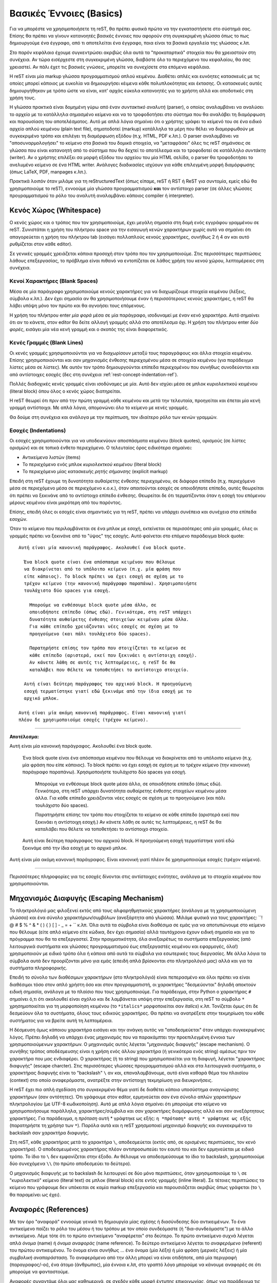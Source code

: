 .. _rst-basics-ref:

Βασικές Έννοιες (Basics)
*****************************
Για να μπορέστε να χρησιμοποιήσετε τη reST, θα πρέπει φυσικά πρώτα να την εγκαταστήσετε στο σύστημά σας. Επίσης θα πρέπει να γίνουν κατανοητές βασικές έννοιες που αφορούν στη συγκεκριμένη γλώσσα όπως το πως δημιουργούμε ένα έγγραφο, από τι αποτελείται ένα έγγραφο, ποια είναι τα βασικά εργαλεία της γλώσσας κ.λπ.

Στο παρόν κεφάλαιο έχουμε συγκεντρώσει ακριβώς όλα αυτά τα "προκαταρτικά" στοιχεία που θα χρειαστούν στη συνέχεια. Αν τώρα εισέρχεστε στη συγκεκριμένη γλώσσα, διαβάστε όλο το περιεχόμενο του κεφαλαίου, θα σας χρειαστεί. Αν πάλι έχετ τις βασικές γνώσεις, μπορείτε να συνεχίσετε στα επόμενα κεφάλαια.

Η reST είναι μία markup γλώσσα προγραμματισμού απλού κειμένου. Διαθέτει απλές και ευνόητες κατασκευές με τις οποίες μπορεί κάποιος με ευκολία να δημιουργήσει κέιμενα κάθε πολυπλοκότητας και έκτασης. Οι κατασκευές αυτές δημιουργήθηκαν με τρόπο ώστε να είναι, κατ' αρχάς εύκολα κατανοητές για το χρήστη αλλά και αποδοτικές στη χρήση τους.

Η γλώσσα πρακτικά είναι δομημένη γύρω από έναν *συντακτικό αναλυτή* (parser), ο οποίος αναλαμβάνει να αναλύσει το αρχείο με το κατάλληλα σημασμένο κείμενο και να το τροφοδοτήσει στο σύστημα που θα αναλάβει τη διαμόρφωση και παρουσίαση του αποτελέσματος. Αυτό με απλά λόγια σημαίνει ότι ο χρήστης γράφει το κείμενό του σε ένα ειδικό αρχείο απλού κειμένου (plain text file), σηματοδοτεί (markup) κατάλληλα τα μέρη που θέλει να διαμορφωθούν με συγκεκριμένο τρόπο και επιλέγει τη διαμόρφωση εξόδου (π.χ. HTML, PDF κ.λπ.). Ο parser αναλαμβάνει να "αποσυναρμολογήσει" το κείμενο στα βασικά του δομικά στοιχεία, να "μεταφράσει" όλες τις reST σημάνσεις σε γλώσσα που είναι κατανοητή από το σύστημα που θα δεχτεί το αποτέλεσμα και το τροφοδοτεί σε κατάλληλο *συντάκτη* (writer). Αν ο χρήστης επιλέξει σα μορφή εξόδου του αρχείου του μία HTML σελίδα, ο parser θα τροφοδοτήσει το ανελυμένο κείμενο σε ένα HTML writer. Ανάλογες διαδικασίες ισχύουν για κάθε επιλεγμένη μορφή διαμόρφωσης (όπως LaTeX, PDF, manpages κ.λπ.).

Πρακτικά λοιπόν όταν μιλάμε για τη reStructuredText (όπως είπαμε, reST ή RST ή ReST για συντομία, εμείς εδώ θα χρησιμοποιούμε το reST), εννοούμε μία γλώσσα προγραμματισμού **και** τον αντίστοιχο parser (σε άλλες γλώσσες προγραμματισμού το ρόλο του αναλυτή αναλαμβάνει κάποιος compiler ή interpreter).




.. _rest-concept-whitespace-ref:

Κενός Χώρος (Whitespace)
============================
Ο κενός χώρος και ο τρόπος που τον χρησιμοποιούμε, έχει μεγάλη σημασία στη δομή ενός εγγράφου γραμμένου σε reST. Συνιστάται η χρήση του πλήκτρου space για την εισαγωγή κενών χαρακτήρων χωρίς αυτό να σημαίνει ότι απαγορεύεται η χρήση του πλήκτρου tab (εισάγει πολλαπλούς κενούς χαρακτήρες, συνήθως 2 ή 4 αν και αυτό ρυθμίζεται στον κάθε editor).

Σε γενικές γραμμές χρειάζεται κάποια προσοχή στον τρόπο που τον χρησιμοποιούμε. Στις περισσότερες περιπτώσεις λάθους επεξεργασίας, το πρόβλημα είναι πιθανό να εντοπίζεται σε λάθος χρήση του κενού χώρου, λεπτομέρειες στη συνέχεια.




.. _rest-concept-blankspace-ref:

Κενοί Χαρακτήρες (Blank Spaces)
-------------------------------------
Μέσα σε μία παράγραφο χρησιμοποιούμε κενούς χαρακτήρες για να διαχωρίζουμε στοιχεία κειμένου (λέξεις, σύμβολα κ.λπ.). Δεν έχει σημασία αν θα χρησιμοποιήσουμε έναν ή περισσότερους κενούς χαρακτήρες, η reST θα λάβει υπόψη μόνο τον πρώτο και θα αγνοήσει τους επόμενους.

Η χρήση του πλήκτρου enter *μία φορά* μέσα σε μία παράγραφο, ισοδυναμεί με έναν κενό χαρακτήρα. Αυτό σημαίνει ότι αν το κάνετε, στον editor θα δείτε αλλαγή γραμμής αλλά στο αποτέλεσμα όχι. Η χρήση του πλήκτρου enter *δύο φορές*, εισάγει μία νέα κενή γραμμή και ο σκοπός της είναι διαφορετικός.




.. _rest-concept-blankline-ref:

Κενές Γραμμές (Blank Lines)
--------------------------------
Οι κενές γραμμές χρησιμοποιούνται για να διαχωρίσουν μεταξύ τους παραγράφους και άλλα στοιχεία κειμένου. Επίσης χρησιμοποιούνται και σαν μηχανισμός ένθεσης περιεχομένου μέσα σε στοιχεία κειμένου (για παράδειγμα λίστες μέσα σε λίστες). Με αυτόν τον τρόπο δημιουργούνται επίπεδα περιεχομένου που συνήθως συνοδεύονται και από αντίστοιχες εσοχές (δες στη συνέχεια :ref:`rest-concept-indentation-ref`).

Πολλές διαδοχικές κενές γραμμές είναι ισοδύναμες με μία. Αυτό δεν ισχύει μέσα σε μπλοκ κυριολεκτικού κειμένου (literal block) όπου όλος ο κενός χώρος διατηρείται.

Η reST θεωρεί ότι πριν από την πρώτη γραμμή κάθε κειμένου και μετά την τελευταία, προηγείται και έπεται μία κενή γραμμή αντίστοιχα. Με απλά λόγια, απομονώνει όλο το κείμενο με κενές γραμμές.

Θα δούμε στη συνέχεια και ανάλογα με την περίπτωση, τον ιδιαίτερο ρόλο των κενών γραμμών.




.. _rest-concept-indentation-ref:

Εσοχές (Indentations)
-------------------------
Οι εσοχές χρησιμοποιούνται για να υποδεικνύουν αποσπάσματα κειμένου (block quotes), ορισμούς (σε λίστες ορισμών) και σε τοπικά ένθετο περιεχόμενο. Ο τελευταίος όρος ειδικότερα σημαίνει:

- Αντικείμενα λιστών (items)
- Το περιεχόμενο ενός μπλοκ *κυριολεκτκού κειμένου* (literal block)
- Το περιεχόμενο μίας κατασκευής *ρητής σήμανσης* (explicit markup)

Επειδή στη reST έχουμε τη δυνατότητα αυθαίρετης ένθεσης περιεχομένου, σε διάφορα επίπεδα (π.χ. περιεχόμενο μέσα σε περιεχόμενο μέσα σε περιεχόμενο κ.ο.κ.), όταν απαιτούνται εσοχές σε οποιοδήποτε επίπεδο, αυτές θεωρείται ότι πρέπει να ξεκινάνε από το αντίστοιχο επίπεδο ένθεσης. Θεωρείται δε ότι τερματίζονται όταν η εσοχή του επόμενου μέρους κειμένου είναι μικρότερη από του παρόντος.

Επίσης, επειδή όλες οι εσοχές είναι σημαντικές για τη reST, πρέπει να υπάρχει συνέπεια και συνέχεια στα επίπεδα εσοχών.

Όταν το κείμενο που περιλαμβάνεται σε ένα μπλοκ με εσοχή, εκτείνεται σε περισσότερες από μία γραμμές, όλες οι γραμμές πρέπει να ξεκινάνε από το "ύψος" της εσοχής. Αυτό φαίνεται στο επόμενο παράδειγμα block quote::

  Αυτή είναι μία κανονική παράγραφος. Ακολουθεί ένα block quote.

    Ένα block quote είναι ένα απόσπασμα κειμένου που θέλουμε
    να διακρίνεται από το υπόλοιπο κείμενο (π.χ. μία φράση που
    είπε κάποιος). Το block πρέπει να έχει εσοχή σε σχέση με το
    τρέχον κείμενο (την κανονική παράγραφο παραπάνω). Χρησιμοποιήστε
    τουλάχιστο δύο spaces για εσοχή.

      Μπορούμε να ενθέσουμε block quote μέσα άλλο, σε
      οποιοδήποτε επίπεδο (όπως εδώ). Γενικότερα, στη reST υπάρχει
      δυνατότητα αυθαίρετης ένθεσης στοιχείων κειμένου μέσα άλλα.
      Για κάθε επίπεδο χρειάζονται νέες εσοχές σε σχέση με το
      προηγούμενο (και πάλι τουλάχιστο δύο spaces).

      Παρατηρήστε επίσης τον τρόπο που στοιχίζεται το κείμενο σε
      κάθε επίπεδο (αριστερά, εκεί που ξεκινάει η αντίστοιχη εσοχή).
      Αν κάνετε λάθη σε αυτές τις λεπτομέρειες, η reST δε θα 
      καταλάβει που θέλετε να τοποθετήσει το αντίστοιχο στοιχείο.

    Αυτή είναι δεύτερη παράγραφος του αρχικού block. Η προηγούμενη
    εσοχή τερματίστηκε γιατί εδώ ξεκινάμε από την ίδια εσοχή με το
    αρχικό μπλοκ.

  Αυτή είναι μία ακόμη κανονική παράγραφος. Είναι κανονική γιατί
  πλέον δε χρησιμοποιούμε εσοχές (τρέχον κείμενο).


-----

**Αποτέλεσμα:**

Αυτή είναι μία κανονική παράγραφος. Ακολουθεί ένα block quote.

  Ένα block quote είναι ένα απόσπασμα κειμένου που θέλουμε
  να διακρίνεται από το υπόλοιπο κείμενο (π.χ. μία φράση που
  είπε κάποιος). Το block πρέπει να έχει εσοχή σε σχέση με το
  τρέχον κείμενο (την κανονική παράγραφο παραπάνω). Χρησιμοποιήστε
  τουλάχιστο δύο spaces για εσοχή.

    Μπορούμε να ενθέσουμε block quote μέσα άλλο, σε οποιοδήποτε
    επίπεδο (όπως εδώ). Γενικότερα, στη reST υπάρχει δυνατότητα
    αυθαίρετης ένθεσης στοιχείων κειμένου μέσα άλλα. Για κάθε
    επίπεδο χρειάζονται νέες εσοχές σε σχέση με το προηγούμενο
    (και πάλι τουλάχιστο δύο spaces).

    Παρατηρήστε επίσης τον τρόπο που στοιχίζεται το κείμενο σε
    κάθε επίπεδο (αριστερά εκεί που ξεκινάει η αντίστοιχη εσοχή.)
    Αν κάνετε λάθη σε αυτές τις λεπτομέρειες, η reST δε θα 
    καταλάβει που θέλετε να τοποθετήσει το αντίστοιχο στοιχείο.

  Αυτή είναι δεύτερη παράγραφος του αρχικού block. Η προηγούμενη
  εσοχή τερματίστηκε γιατί εδώ ξεκινάμε από την ίδια εσοχή με το
  αρχικό μπλοκ.

Αυτή είναι μία ακόμη κανονική παράγραφος. Είναι κανονική γιατί
πλέον δε χρησιμοποιούμε εσοχές (τρέχον κείμενο).
    
-----

Περισσότερες πληροφορίες για τις εσοχές δίνονται στις αντίστοιχες ενότητες, ανάλογα με το στοιχείο κειμένου που χρησιμοποιούνται.




.. _rest-concept-escape-ref:

Μηχανισμός Διαφυγής (Escaping Mechanism)
==========================================
Το πληκτρολόγιό μας φιλοξενεί εκτός από τους αλφαρηθμητικούς χαρακτήρες (ανάλογα με τη χρησιμοποιούμενη γλώσσα) και ένα σύνολο χαρακτήρων/συμβόλων (ανεξάρτητα από γλώσσα). Μιλάμε φυσικά για τους χαρακτήρες: ``! @ # $ % ^ & * ( ) { } [ ] - _ = + `` κ.λπ. Όλα αυτά τα σύμβολα είναι διαθέσιμα σε εμάς για να αποτυπώνουμε στο κείμενο που θέλουμε (είτε απλό κείμενο είτε κώδικα, δεν έχει σημασία) αλλά ταυτόχρονα έχουν ειδική σημασία και για το πρόγραμμα που θα τα επεξεργαστεί. Στην πραγματικότητα, όλα ανεξαιρέτως τα συστήματα επεξεργασίας (από λειτουργικά συστήματα και γλώσσες προγραμματισμού έως επεξεργαστές κειμένου και εφαρμογές, όλα!) χρησιμοποιούν με ειδικό τρόπο όλα ή κάποια από αυτά τα σύμβολα για εσωτερικές τους διεργασίες. Με άλλα λόγια τα σύμβολα αυτά δεν προορίζονται μόνο για εμάς (επειδή απλά βρίσκονται στο πληκτρολόγιό μας) αλλά και για τα συστήματα πληροφορικής.

Επειδή το σύνολο των διαθέσιμων χαρακτήρων (στο πληκτρολόγιό) είναι πεπερασμένο και όλοι πρέπει να είναι διαθέσιμοι τόσο στον απλό χρήστη όσο και στον προγραμματιστή, οι χαρακτήρες "δεσμεύονται" δηλαδή αποκτούν ειδική σημασία, ανάλογα με το πλαίσιο που τους χρησιμοποιούμε. Για παράδειγμα, στην Python ο χαρακτήρας ``#`` σημαίνει ό,τι ότι ακολουθεί είναι σχόλιο και δε λαμβάνεται υπόψη στην επεξεργασία, στη reST το σύμβολο ``*`` χρησημοποιείται για τη μορφοποίηση κειμένου (το ``*italics*`` μορφοποιείται σαν *italics*) κ.λπ. Τονίζεται όμως ότι δε δεσμεύουν όλα τα συστήματα, όλους τους ειδικούς χαρακτήρες. Θα πρέπει να ανατρέξετε στην τεκμηρίωση του κάθε συστήματος για να βρείτε αυτή τη λεπτομέρεια.

Η δέσμευση όμως κάποιου χαρακτήρα εισάγει και την ανάγκη αυτός να "αποδεσμεύεται" όταν υπάρχει συγκεκριμένος λόγος. Πρέπει δηλαδή να υπάρχει ένας μηχανισμός που να παρακάμπτει την προεπιλεγμένη έννοια των χρησιμοποιούμενων χαρακτήρων. Ο μηχανισμός αυτός λέγεται "μηχανισμός διαφυγής" (escape mechanism). Ο συνήθης τρόπος αποδέσμευσης είναι η χρήση ενός άλλου χαρακτήρα (ή γενικότερα ενός string) αμέσως πριν τον χαρακτήρα που μας ενδιαφέρει. Ο χαρακτήρας (ή το string) που χρησιμοποιείται για τη διαφυγή, λέγεται "χαρακτήρας διαφυγής" (escape charcter). Στις περισσότερες γλώσσες προγραμματισμού αλλά και στα λειτουργικά συστήματα, ο χαρακτήρας διαφυγής είναι το "backslash" ``\`` αν και, επαναλαμβάνουμε, αυτό είναι καθαρά θέμα του πλαισίου (context) στο οποίο αναφερόμαστε, ανατρέξτε στην αντίστοιχη τεκμηρίωση για διευκρινήσεις.

Η reST έχει πιο απλή σχεδίαση στο συγκεκριμένο θέμα γιατί δε διαθέτει κάποιο υποσύστημα αναγνώρισης χαρακτήρων (σαν οντότητες). Ότι γράφουμε στον editor, ερμηνεύεται σαν ένα σύνολο απλών χαρακτήρων πληκτρολογίου (με UTF-8 κωδικοποίηση). Αυτό με απλά λόγια σημαίνει ότι μπορούμε στο κείμενο να χρησιμοποιήσουμε παράλληλα, χαρακτήρες/σύμβολα και σαν χαρακτήρες διαμόρφωσης αλλά και σαν ανεξάρτητους χαρακτήρες. Για παράδειγμα, η *πρόταση* αυτή * γράφτηκε ως εξής: ``η *πρόταση* αυτή * γράφτηκε ως εξής`` (παρατηρήστε τη χρήσησ των ``*``). Παρόλα αυτά και η reST χρησμοποιεί μηχανισμό διαφυγής και συγκεκριμένα το backslash σαν χαρακτήρα διαφυγής.

Στη reST, κάθε χαρακτήρας μετά το χαρακτήρα ``\``, αποδεσμεύεται (εκτός από, σε ορισμένες περιπτώσεις, τον κενό χαρακτήρα). Ο αποδεσμευμένος χαρακτήρας πλέον αντιπροσωπεύει τον εαυτό του και δεν ερμηνεύεται με ειδικό τρόπο. Το ίδιο το ``\`` δεν εμφανίζεται στην έξοδο. Αν θέλουμε να αποδεσμεύσουμε το ίδιο το backslash, χρησιμοποιούμε δύο συνεχόμενα ``\\`` (το πρώτο αποδεσμεύει το δεύτερο).

Ο μηχανισμός διαφυγής με το backslash δε λειτουργεί σε δύο μόνο περιπτώσεις, όταν χρησιμοποιούμε το ``\`` σε "κυριολεκτικό" κείμενο (literal text) σε μπλοκ (literal block) είτε εντός γραμμής (inline literal). Σε τέτοιες περιπτώσεις το κείμενο που γράφουμε δεν υπόκειται σε καμία markup επεξεργασία και παρουσιάζεται ακριβώς όπως γράφεται (το ``\`` θα παραμείνει ως έχει).


.. ############## Ενότητα "Ονόματα Αναφοράς" ###################

.. _rest-conept-references-ref:

Αναφορές (References)
========================

Με τον όρο "αναφoρά" εννοούμε γενικά τη δημιουργία μίας σχέσης ή διασύνδεσης δύο αντικειμένων. Το ένα αντικείμενο παίζει το ρόλο του μέσου ή του τρόπου με τον οποίο συνδεόμαστε (ή "δια-συνδεόμαστε") με το άλλο αντικείμενο. Λέμε τότε ότι το πρώτο αντικείμενο "αναφέρεται" στο δεύτερο. Το πρώτο αντικείμενο συχνά λέγεται απλά *όνομα* (name) ή *όνομα αναφοράς* (name reference). Το δεύτερο αντικείμενο λέγεται το *αναφερόμενο* (referent) του πρώτου αντικειμένου. Το όνομα είναι συνήθως ... ένα όνομα (μία λέξη) ή μία φράση (μερικές λέξεις) ή μία *συμβολική αναπαράσταση*. Το αναφερόμενο από την άλλη μπορεί να είναι οτιδήποτε, από μία περιγραφή (παραγραφος/-οι), ένα άτομο (άνθρωπος), μία έννοια κ.λπ, στο γραπτό λόγο μπορούμε να κάνουμε αναφορές σε ότι μπορούμε να φανταστούμε.

Αναφορές συναντάμε όλοι μας καθημερινά, σε σχεδόν κάθε μορφή έντυπης επικοινωνίας, όπως για παράδειγμα τις υποσημειώσεις (footnotes). Το όνομα αναφοράς μίας υποσημείωσης είναι συνήθως ένας αριθμός σε μορφή εκθέτη όπως εδώ [#]_ αλλά και εδώ [#]_ , που μας παραπέμπει να κοιτάξουμε στο κάτω μέρος της ίδιας σελίδας που βρίσκεται ο αριθμός ή κάπου κοντά σε αυτόν. Εκεί βρίσκεται το αναφερόμενο που μπορεί να είναι μία περιγραφή. Άλλα παραδείγματα αναφορών είναι οι βιβλιογραφικές αναφορές (citations), οι πίνακες περιεχομένων (table of contents -- TOC) κ.λπ.

Μπορείτε να βρείτε περισσότερες πληροφορίες για τη έννοια των αναφορών γενικά, από το αντίστοιχο άρθρο της Wikipedia: `"Reference" <https://en.wikipedia.org/wiki/Reference>`_.

-----

.. [#] Αυτό είναι ένα παράδειγμα υποσημείωσης (footnote)
.. [#] Αυτό είναι ένα δεύτερο παράδειγμα υποσημείωσης.




"Ψηφιακές" Αναφορές (References in Computer Science)
--------------------------------------------------------

Στον κόσμο της πληροφορικής τώρα οι αναφορές έχουν μία πολύ πιο ευρεία έννοια. Το *όνομα αναφοράς* που δίνουμε είναι πρακτικά μία *τιμή* (value), που δείχνει σε ένα πρόγραμμα, πως να αποκτήσει πρόσβαση στο *αναφερόμενο* (το δεδομένο μας, αυτό που υπονοούμε στην αναφορά). Το ίδιο το πρόγραμμα γνωρίζει ποιος είναι ο συμβατικός τρόπος να αναζητήσει έναν πόρο, ζητάει από το λειτουργικό σύστημα να υποδείξει τη θέση του, παρέχοντάς του κάποια στοιχεία ταυτότητας (pionters, addresses, id's κ.λπ.). Οι αναφορές δεν ανήκουν σε αυτή τη συμβατική διαδικασία. Είναι περισσότερο ένας έμμεσος αλλά βολικός (για εμάς) τρόπος να δημιουργήσουμε εμείς μία νέα σχέση μεταξύ δύο αντικειμένων. Δίνοντας ένα όνομα αναφοράς και εξηγώντας τον τρόπο που αυτό συνδέεται με κάποιο *αναφερόμενο*, δημιουργούμε έναν εύκολο και γρήγορο τρόπο διασύνδεσης. Εύκολο γιατί εμείς δίνουμε το όνομα αναφοράς και άρα είναι εύκολα αναγνωρίσιμο από εμάς (για μετέπειτα χρήση). Γρήγορο γιατί όλα τα ονόματα αναφοράς αποθηκεύονται από το πρόγραμμα σε ειδικά αρχεία-βάσεις δεδομένων και άρα είναι ήδη γνωστή η θέση τους.

Μπορείτε να βρείτε περισσότερες πληροφορίες για το ρόλο και τη σημασία των αναφορών στο πεδίο της επιστήμης υπολογιστών, από το αντίστοιχο άρθρο της Wikipedia: `"Reference (computer science)" <https://en.wikipedia.org/wiki/Reference_(computer_science)>`_.



.. _rest-concept-references-ref:

Οι Αναφορές στη reST (reST References)
------------------------------------------

Στη reST οι αναφορές είναι οι πλέον συνηθισμένες κατασκευές. Όταν δημιουργείτε ένα έγγραφο στο reST, το πιο πιθανό είναι ότι θα χρησιμοποιήσετε περισσότερες από μία τέτοιες αναφορές. Εξάλλου αυτός ήταν και ο δευτερεύων λόγος δημιουργίας της συγκεκριμένης γλώσσας, να γίνει το πρώτυπο της ενσωματωμένης τεκμηρίωσης της Python. Οπουδήποτε δημιουργείται τεκμηρίωση (για Python), αυτή να είναι προσβάσιμη από οπουδήποτε (όταν λέμε "οπουδήποτε" εννοούμε στον πλανήτη).

Ο τρόπος με τον οποίο δημιουργούμε αναφορές στη reST θα εξηγηθεί κατά περίπτωση σε αντίστοιχες ενότητες. Αυτό που έχει σημασία εδώ είναι να γίνει κατανοητή η παραπάνω φιλοσοφία πίσω από την έννοια "αναφορές". Δίνουμε ένα όνομα (αναφοράς) σε μία οντότητα και οδηγίες του πως να συνδέσει (η reST) αυτό το όνομα με μία άλλη οντότητα.

.. sidebar:: Uniform Resource Identifier

   Στο σημείο αυτό είναι ίσως καλό να εξοικειωθείτε (αν δεν το γνωρίζετε ήδη) με τον όρο :term:`URI` (Uniform Resource identifier) που δημιουργήθηκε ακριβώς γιαυτό το λόγο, να προσδιορίζει με μοναδικό τρόπο έναν πόρο που είναι διαθέσιμος σε κάποιο δίκτυο.

   Η πιο γνωστή μορφή URI είναι το URL (Uniform Resource Locator) ή αυτό που πιθανώς όλοι γνωρίζουμε σαν "διεύθυνση μίας ιστοσελίδας" (αν και η εξήγηση αυτή δεν είναι ακριβής).

Ανεξάρτητα από εμάς, η reST δημιουργεί αυτόματα δικά της ονόματα αναφοράς για βασικά στοιχεία του εγγράφου, όπως οι τίτλοι ενοτήτων. Αυτά τα ονόματα, που ονομάζονται *κλειδιά αναγνώρισης* (identifier key) είναι πρακτικά μία μοναδική ταυτότητα που δίνεται σε ένα στοιχείο κειμένου, για να είναι εύκολος ο εντοπισμός του (π.χ. όλες οι επικεφαλίδες των εγγράφων που διαβάζετε έχουν ένα τέτοιο id). Όλα τα id keys αποθηκεύονται σε ειδικά αρχεία κειμένου ώστε να είναι εύκολη και το κυριότερο γρήγορη η πρόσβαση στα αντίστοιχα στοιχεία. Με αυτόν τον τρόπο μπορούμε να μεταβούμε από ένα μέρος του κειμένου σε οποιοδήποτε άλλο ή από μία εξωτερική θέση σε οποιοδήποτε μέρος του κειμένου ή από το κείμενο σε οποιαδήποτε εξωτερική πηγή. Αυτή είναι η βάση του μηχανισμού αναφορών στη reST.




Κανόνες Σύνταξης Αναφορών
---------------------------

Αν θέλουμε μπορούμε να δημιουργήσουμε εμείς ονόματα αναφοράς είτε απλά (όπως μία λέξη) είτε σύνθετα (όπως μία φράση). Ένα απλό όνομα αναφοράς μπορεί να αποτελείται από:

- αλφαρηθμητικούς χαρακτήρες (alphanumerics),
- παύλες ``-`` (hyphens, αλλά όχι δύο συνεχόμενες),
- κάτω παύλες ``_`` (underscores),
- τελείες ``.`` (periods),
- άνω-κάτω τελείες ``:`` (colons) και
- το σύμβολο της πρόσθεσης ``+`` (add sign).

Εκτός από αυτούς δεν επιτρέπονται άλλοι χαρακτήρες, ούτε κενά. Τα απλά ονόματα αναφοράς μπορούν *προαιρετικά* να σηματοδοτούνται με backquotes ````` (βρίσκεται μαζί με το πλήκτρο :kbd:`escape`).

Μεγαλύτερα σε έκταση ονόματα αναφοράς, είναι επιτρεπτά και λέγονται *φράσεις-αναφορές* (phrase-references). Πρακτικά είναι συνδυασμοί απλών αναφορών που διαχωρίζονται με κενά. Αυτό σημαίνει ότι κάθε string της φράσης πρέπει να ακολουθεί τους παραπάνω κανόνες και μεταξύ των strings να παρεμβάλονται κενά. Επειδή μέσα σε μία φράση-αναφορά μπορεί να χρησιμοποιηθούν και σημεία στίξης (όπως τα παραπάνω, ``-``, ``:`` κ.λπ.), όλη η φράση πρέπει *υποχρεωτικά* να περικλείεται σε backquotes.

Τα ονόματα αναφοράς που δημιουργούμε είναι στην ουσία "ταμπέλες" (labels) για τα id keys της reST, για να θυμόμαστε εμείς που βρίσκεται τι. Θα δούμε στη συνέχεια δύο παραδείγματα για να καταλάβουμε το μηχανισμό. Στο πρώτο παράδειγμα θα χρησιμοποιήσουμε ένα απλό όνομα αναφοράς::

    Από όλες τις γλώσσες προγραμματισμού η `Python`_ είναι η αγαπημένη μου

    .. _Python: http://www.python.org

-----

**Αποτέλεσμα:**

Από όλες τις γλώσσες προγραμματισμού η Python_ είναι η αγαπημένη μου

.. _Python: http://www.python.org

----- 


Στο δεύτερο παράδειγμα θα χρησιμοποιήσουμε μία φράση-αναφορά::

  Από όλες τις γλώσσες προγραμματισμού `η Python είναι η αγαπημένη μου`_

  .. _η Python είναι η αγαπημένη μου: http://www.python.org


-----

**Αποτέλεσμα:**

Από όλες τις γλώσσες προγραμματισμού `η Python είναι η αγαπημένη μου`_

.. _η Python είναι η αγαπημένη μου: http://www.python.org

-----


Παρατηρήστε στα δύο παραδείγματα τον τρόπο σύνταξης και χρήσης των αναφορών. Στο πρώτο παράδειγμα η λέξη "Python" είναι το όνομα αναφοράς (χωρίς την κάτω παύλα). Στο δεύτερο παράδειγμα όλη η φράση "η Python είναι η αγαπημένη μου" είναι μία φράση-αναφορά (και πάλι χωρίς την κάτω παύλα). Αν είναι απλή λέξη δε χρειάζονται backquotes αλλά αν είναι φράση, χρειάζονται. Η reST αντιλαμβάνεται ότι μία λέξη ή μία φράση είναι αναφορά σε κάτι, ανάλογα με το πλαίσιο στο οποίο τις χρησιμοποιούμε. Στα παραπάνω παραδείγματα δημιουργήσαμε αναφορές υπερσυνδέσμων (hyperlinks). Αυτό υποδεικνύεται με την κάτω παύλα ``_``. Ανάλογες σημάνσεις χρησιμοπιοιούμε για άλλου είδους αναφορές (όπως στις υποσημειώσεις έναν αριθμό μέσα σε άγκιστρα π.χ. ``[1]``).




Τεχνικές λεπτομέρειες
-----------------------

Μία καθαρά τεχνική λεπτομέρεια είναι ότι στα ονόματα αναφοράς, τόσο τα κενά όσο και τα πεζοκεφαλαία, κανονικοποιούνται. Αυτό σημαίνει ότι:

- Ένα ή περισσότερα κενά, κάθετα ή οριζόντια tabs και αλλαγές γραμμών (π.χ. με
  :kbd:`enter`), ερμηνεύονται και μετατρέπονται σε έναν μόνο κενό χαρακτήρα.
- Ανεξάρτητα από σειρά εμφάνισης, πεζά και κεφαλαία γράμματα μετατρέπονται σε
  πεζά.

Για παράδειγμα οι επόμενες αναφορές υπερσυνδέσμων είναι όλες ισοδύναμες::

  - `A HYPERLINK`_
  - `a    hyperlink`_
  - `A
    Hyperlink`_

Επίσης λάβετε υπόψη ότι οι υπερσύνδεσμοι, οι υποσημειώσεις και οι βιβλιογραφικές αναφορές, μοιράζονται τον ίδιο *χώρο ονομάτων* (namespace) για τα ονόματα αναφοράς. Αυτό με απλά λόγια σημαίνει ότι τα κλειδιά αναγνώρισης που δημιουργεί αυτόματα η reST για τις αναφορές ή/και τα ονόματα που εμείς δίνουμε (labels), αποθηκεύονται στο ίδιο αρχείο (ή αρχεία). Επίσης αυτό σημαίνει ότι μπορούμε να αναφερθούμε στην ίδια οντότητα είτε με το αυτόματο κλειδί αναγνώρισης είτε με το label που δώσαμε εμείς.




.. ################# Ενότητα "Μονάδες Μέτρησης" ###################

.. _rest-concept-markup-ref::

Η Έννοια της "Σήμανσης" (reST Markup)
=================================================

Όπως είπαμε αρκετές φορές, όλες οι markup γλώσσες λειτουργούν με βάση (έγκυρες) σημάνσεις που κάνει ο χρήστης στο κείμενό του. Αυτές τις σημάνσεις, αναλαμβάνουν στη συνέχεια οι αντίστοιχοι parsers, να αναλύσουν. Κάθε μία "μεταφράζεται" σε κάποια μορφοποίηση του κειμένου.

Στη reST οι σημάνσεις έχουν δύο βασικές μορφές, τη *σήμανση γραμμής* (inline markup) και τη *ρητή σήμανση* (explicit markup).


.. _rest-concept-inline-markup-ref:

Η Έννοια "Σήμανση Γραμμής" (Inline Markup Concept)
------------------------------------------------------

Σήμανση γραμμής σημαίνει απλά ότι χρησιμοποιούμε κατάλληλες οδηγίες διαμόρφωσης κειμένου μέσα σε μία κοινή παράγραφο. Για παράδειγμα, στην προηγούμενη παράγραφο κάναμε inline markup στις εκφράσεις "σήμασνη γραμμής" και "ρητή σήμανση", ώστε να διαμορφωθούν σε italics (πλάγια). Αυτό έγινε γράφοντας απλά ``*σήμασνη γραμμής*`` και ``*ρητή σήμανση*`` αντίστοιχα. Η reST ανέλαβε στη συνέχεια τη διαμόρφωση.

Υπάρχουν διάφοροι τρόποι για να κάνουμε σημάνσεις γραμμής. Η μορφοποίηση σε italics είναι ένας από αυτούς. Για τη μορφοποίηση γραμμής χρησιμοποιούμε τα σύμβολα ``*`` και `````, κάτι που θα δούμε αναλυτικά στην Ενότητα ":ref:`rest-inline-markup-ref`". Επίσης σημάνσεις γραμμής μπορούμε να κάνουμε και με τη χρήση "ρόλων", μία έννοια που θα περιγράψουμε στην Ενότητα ":ref:`rest-roles-ref`".


.. _rest-concept-explicit-markup-ref:

Η Έννοια "Ρητή Σήμανση" (Explicit Markup Concept)
----------------------------------------------------

Σε αντίθεση με τη σήμανση γραμμής, ρητή σήμανση κάνουμε όταν θέλουμε να εισάγουμε ή γενικά να διαμορφώσουμε, περιεχόμενο που χρειάζεται δικό του χώρο, δεν μπορεί να συμπεριληφθεί σε μία κοινή παράγραφο. Τέτοια παραδείγματα είναι ένας πίνακας, μία εικόνα, υποσημειώσεις, σχόλια κ.λπ.. Για να εισάγουμε τέτοιο περιεχόμενο χρησιμοποιούμε ειδικές κατασκευές της reST, σχεδιασμένες γιαυτό το σκοπό.

Τέτοιας μορφής περιεχόμενο (που καταλαμβάνει ειδικό χώρο στο έγγραφο), ονομάζεται *μπλοκ ρητής σήμανσης* (explicit markup block). Ένα τέτοιο μπλοκ ξεκινάει πάντα σε μία νέα γραμμή κειμένου, με τα σύμβολα ``.. `` (φωνητική περιγραφή: τελεία τελεία κενό). Το περιεχόμενο του μπλοκ ξεκινάει μετά το κενό (άρα με εσοχή τρία κενά σε σχέση με τις κανονικές παραγράφους) και τερματίζεται εκεί που ξεκινάει μία νέα κοινή παράγραφος (δηλαδή χωρίς εσοχή). Κάθε τέτοιο μπλοκ διαχωρίζεται από το υπόλοιπο κείμενο με κενές γραμμές (πριν και μετά). Αν και αυτή η περιγραφή μοιάζει περίπλοκη, θα διαπίστώσετε σύντομα ότι δεν είναι. Είναι απλά θέμα οργάνωσης περιεχομένου.

Θα δούμε ποιά είναι και πως χρησιμοποιούνται τέτοια μπλοκ, ανάλογα με την περίπτωση. Για παράδειγμα, μπλοκ ρητής σήμανσης είναι όλες οι "οδηγίες" της reST, μία έννοια που θα δούμε αναλυτικά στην Ενότητα ":ref:`rest-directives-ref`".




.. ################# Ενότητα "Μονάδες Μέτρησης" ###################

.. _rest-lengths-ref:

Μονάδες Μέτρησης (Unit Lengths)
=================================

Ένα σύστημα στοιχειοθεσίας εγγράφων όπως είναι η reST, χρειάζεται ένα σύστημα μέτρησης για να μπορεί να υπολογίζει διαστάσεις και αποστάσεις. Αυτό δεν είναι κάτι καινούριο. Όλα τα πληροφοριακά συστήματα, χρειάζονται με τον ένα ή τον άλλο τρόπο ένα σύστημα μέτρησης. Η reST (ο parser) το χρειάζεται για να υπολογίζει αποστάσεις (μεταξύ χαρακτήρων, μεταξύ λέξεων, παραγράφων κ.λπ.). Γενικά, οτιδήποτε πρέπει να αναπαρασταθεί στο έγγραφο εξόδου, υπολογίζεται μ ε βάση συγκεκριμένες *μονάδες μέτρησης*.

Ο parser της reSt αναγνωρίζει και υποστηρίζει δύο μορφές μονάδων μέτρησης:

- μονάδες μήκους και
- ποσοστιαίες μονάδες


.. ############ Υποενότητα "Μονάδες Μήκους" #######################

.. _rest-concept-abslength-ref:

Μονάδες Μήκους (Length Units)
-----------------------------
Οι παρακάτω μονάδες μήκους είναι αποδεκτές από τη reST.

.. list-table:: Μονάδες μήκους που υποστηρίζονται από τη reST.
   :header-rows: 1
   :stub-columns: 1
   :width: 80%
   :widths: 10, 20, 30, 40

   * - Μονάδα
     - Όνομα
     - Ορισμός
     - Παρατηρήσεις
   * - em
     - em unit
     - 
     - Το 'μέγεθος' της γραμματοσειράς του τρέχοντος στοιχείου σώματος
   * - ex
     - ex unit
     - 
     - Το 'ύψος' του γράμματος ``x``, της γραμματοσειράς του τρέχοντος
       στοιχείου σώματος
   * - mm
     - milimeter
     - 1 mm = 1/1000 m
     - Ένα χιλιοστό του μέτρου
   * - cm
     - centimeter
     - 1 cm = 1/100 m = 10 mm
     - Ένα εκατοστό του μέτρου
   * - in
     - inch
     - 1 in = 2.54 cm = 96 px
     - Μία ίντσα
   * - px
     - pixel
     - 1 px = 1/96 in
     - Ένα πίξελ
   * - pt
     - point
     - 1 pt = 1/72 in
     - Ελληνικά "σημείο"
   * - pc
     - pica
     - 1 pc = 1/6 in = 12 pt
     - Ελληνικά "πίκα"

Επειδή είναι πιθανό να υπάρξουν απορίες, να κάνουμε μερικές διευκρινήσεις:

Μονάδα "em"
  Η συγκεκριμένη μονάδα μέτρησης προέρχεται από το χώρο της τυπογραφίας. Ένα em είναι ίση με ένα point (σημείο) της *τρέχουσας γραμματοσειράς*. Αν για παράδειγμα χρησιμοποιούμε γραμματοσειρά "μεγέθους" 12 (σημαίνει ύψος 12 σημεία, points), τότε ένα em είναι 12 pt. Αυτό σημαίνει φυσικά ότι:

  - Το μέγεθος είναι σχετικό και όχι απόλυτο. Η διάστασή του εξαρτάται από
    τον τύπο της γραμματοσειράς που χρησιμοποιούμε (typeface). Αυτό σημαίνει ότι διαφέρει ακόμη και μεταξύ τύπων στην ίδια οικογένεια γραμματοσειρών (π.χ. είναι διαφορετικό σε "Arial Normal 12pt" από "Arial Italics 12pt"). 
  - Είναι όμως το ίδιο ακόμη και μεταξύ γραμματοσειρών διαφορετικών
    οικογενειών, αλλά ίδιου τύπου (π.χ. είναι το ίδιο σε "Arial 12pt" και "Lato 12pt").

  
  .. figure:: ../pics/em.png
     :align: right
     :figwidth: 40%
     :width: 100%
     :name: rest-em-unit-ref

     Μονάδα μέτρησης "em" 

     Το γράμμα ``M`` (αγγλικό, κεφαλαίο) από δύο διαφορετικές γραμματοσειρές:
     αριστερά η σειρά "Perpetua" και δεξιά η "Calisto". Τα τετράγωνα έχουν μέγεθος (πλάτος) ακριβώς ένα em.
  
  Το όνομα (em) παραπέμπει στο κεφαλαίο αγγλικό γράμμα ``M``, γιατί η συγκεκριμένη μονάδα μέτρησης είναι ίση με το πλάτος του αυτού του γράμματος (για συγκεκριμένο όμως τύπο και μέγεθος γραμματοσειράς). Αυτό φαίνεται παραστατικά στην :numref:`rest-em-unit-ref` όπου τα δύο τετράγωνα είναι ίδια και ίσα σε διαστάσεις αλλά περιέχουν το καθένα, το γράμμα ``M`` από διαφορετικές γραμματοσειρές αλλά ίδιου τύπου (π.χ. μεγέθους 12pt).
  
  Μπορείτε να βρείτε περισσότερες πληροφορίες στο άρθρο της Wikipedia: "`Em (typography) <https://en.wikipedia.org/wiki/Em_(typography)>`_" από όπου προέρχεται και η εικόνα.
    
Μονάδα "ex"
  Η μονάδα "ex" είναι επίσης σχετική και όχι απόλυτη γιατί εξαρτάται από την τρέχουσα γραμματοσειρά. Είναι η απόσταση μεταξύ της *γραμμής βάσης* (base line) και της *μέσης γραμμής* (mean line), των πεζών γραμμάτων, μίας γραμματοσειράς. Αυτό φαίνεται παραστατικά στην :numref:`rest-ex-unit-ref`.

  .. figure:: ../pics/ex-unit.png
     :figwidth: 70%
     :align: center
     :width: 100%
     :name: rest-ex-unit-ref

     Μονάδα μέτρησης "ex"
     
     Διάγραμμα με τις βασικές (τυπογραφικές) διαστάσεις στοιχειοθεσίας. Η *γραμμή βάσης* είναι η αφετηρία μέτρησης όλων των διαστάσεων. Η μονάδα "ex" είναι ίση με το ύψος του γράμματος ``x`` (x-height).


  Η συγκεκριμένη μονάδα πρακτικά αντιπροσωπεύει το ύψος του πεζού αγγλικού γράμματος "ex" (από όπου προέρχεται και η ονομασία) και είναι ίδια για κάθε γραμματοσειρά ίδιου τύπου.

  Μπορείτε να βρείτε περισσότερες πληροφορίες στο άρθρο της Wikipedia: "`x-height <https://en.wikipedia.org/wiki/X-height>`_" από όπου προέρχεται και η εικόνα.



.. ################ Υποενότητα "Ποσοστιαίες Μονάδες" #####################

.. _rest-concept-perclength-ref:

Ποσοστιαίες Μονάδες (Percentage Units)
--------------------------------------
Οι ποσοστιαίες μονάδες μήκους δεν είναι τίποτε άλλο από ποσοστά άλλων μεγεθών μέτρησης (όπως για παράδειγμα το μήκος της τρέχουσας γραμμής κειμένου ή η απόσταση μεταξύ των παραγράφων κ.λπ.).

Οι ποσοστιαίες μονάδες εισάγονται με έναν ακέραιο αριθμό (από το 1 έως το 100), ακολουθούμενο από το σύμβολο ποσοστού ``%`` ή σε δεκαδική μορφή (``0.1`` έως ``0.9`` με οσαδήποτε ενδιάμεσα δεκαδικά σημεία). Στην τελευταία περίπτωση το μηδέν μπορεί να παραληφθεί (π.χ. ``.32``). Αυτή η ποσοστιαία μονάδα υποδηλώνει το μέρος κάποιου μεγέθους. Για παράδειγμα, αν δείτε τον κώδικα της συγκεκριμένης σελίδας, θα διαπίστώσετε ότι οι παραπάνω δύο εικόνες: :numref:`rest-em-unit-ref` και :numref:`rest-ex-unit-ref`, καταλαμβάνουν (σε πλάτος) το 40% και 70% αντίστοιχα, της γραμμής μίας λίστας ορισμού (αν παρατηρήσετε θα διαπιστώσετε ότι οι δύο εικόνες είναι ένθετες σε μία :ref:`λίστα ορισμών <rest-definition-list-ref>`). Ο κώδικας που χρησιμοποιήσαμε είναι::

  .. figure:: ../pics/em.png
     :align: right
     :figwidth: 40%
     :width: 100%
     :name: rest-em-unit-ref

     Μονάδα μέτρησης "em" 

     Το γράμμα ``M`` (αγγλικό, κεφαλαίο) από δύο διαφορετικές
     γραμματοσειρές: αριστερά η σειρά "Perpetua" και δεξιά
     η "Calisto". Τα τετράγωνα έχουν μέγεθος (πλάτος) ακριβώς
     ένα em.

... για την πρώτη και ...::

  .. figure:: ../pics/ex-unit.png
     :figwidth: 70%
     :align: center
     :width: 100%
     :name: rest-ex-unit-ref

     Μονάδα μέτρησης "ex"
     
     Διάγραμμα με τις βασικές (τυπογραφικές) διαστάσεις
     στοιχειοθεσίας. Η *γραμμή βάσης* είναι η αφετηρία μέτρησης
     όλων των διαστάσεων. Η μονάδα "ex" είναι ίση με το ύψος
     του γράμματος ``x`` (x-height).

... για τη δεύτερη. Παρατηρήστε και στις δύο περιπτώσεις ότι δίνουμε οδηγίες οι εικόνες να καταλάβουν ποσοστά της τρέχουσας γραμμής (αυτό σημαίνουν οι επιλογές ``:figwidth: 40%`` και ``:figwidth: 70%``).

Οι ποσοστιαίες μονάδες είναι ένας βολικός και γρήγορος τρόπος για να καθορίζουμε μήκη. Μην ξεχνάτε όμως το πλαίσιο (context) στο οποίο τις χρησιμοποιείτε, όπως παραπάνω μέσα σε μία λίστα, όπου το ποσοστό αφορά το μήκος γραμμής της λίστας και όχι της γραμμής σελίδας.



